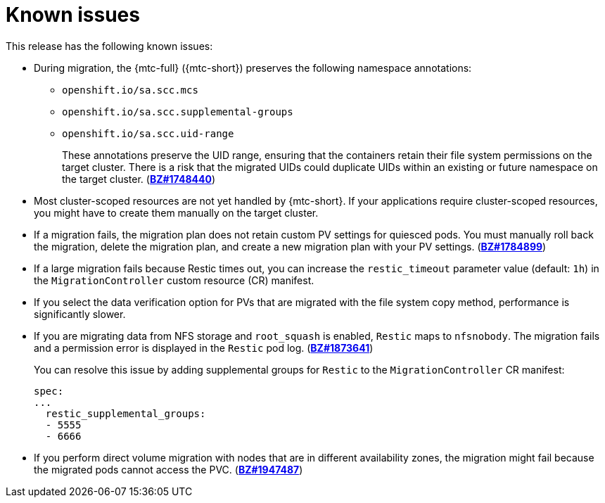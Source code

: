 // Module included in the following assemblies:
//
// * migrating_from_ocp_3_to_4/troubleshooting-3-4.adoc
// * migration_toolkit_for_containers/troubleshooting-mtc

[id="migration-known-issues_{context}"]
= Known issues

This release has the following known issues:

* During migration, the {mtc-full} ({mtc-short}) preserves the following namespace annotations:

** `openshift.io/sa.scc.mcs`
** `openshift.io/sa.scc.supplemental-groups`
** `openshift.io/sa.scc.uid-range`
+
These annotations preserve the UID range, ensuring that the containers retain their file system permissions on the target cluster. There is a risk that the migrated UIDs could duplicate UIDs within an existing or future namespace on the target cluster. (link:https://bugzilla.redhat.com/show_bug.cgi?id=1748440[*BZ#1748440*])

* Most cluster-scoped resources are not yet handled by {mtc-short}. If your applications require cluster-scoped resources, you might have to create them manually on the target cluster.
* If a migration fails, the migration plan does not retain custom PV settings for quiesced pods. You must manually roll back the migration, delete the migration plan, and create a new migration plan with your PV settings. (link:https://bugzilla.redhat.com/show_bug.cgi?id=1784899[*BZ#1784899*])
* If a large migration fails because Restic times out, you can increase the `restic_timeout` parameter value (default: `1h`) in the `MigrationController` custom resource (CR) manifest.
* If you select the data verification option for PVs that are migrated with the file system copy method, performance is significantly slower.
* If you are migrating data from NFS storage and `root_squash` is enabled, `Restic` maps to `nfsnobody`. The migration fails and a permission error is displayed in the `Restic` pod log. (link:https://bugzilla.redhat.com/show_bug.cgi?id=1873641[*BZ#1873641*])
+
You can resolve this issue by adding supplemental groups for `Restic` to the `MigrationController` CR manifest:
+
[source,yaml]
----
spec:
...
  restic_supplemental_groups:
  - 5555
  - 6666
----

* If you perform direct volume migration with nodes that are in different availability zones, the migration might fail because the migrated pods cannot access the PVC. (link:https://bugzilla.redhat.com/show_bug.cgi?id=1947487[*BZ#1947487*])
